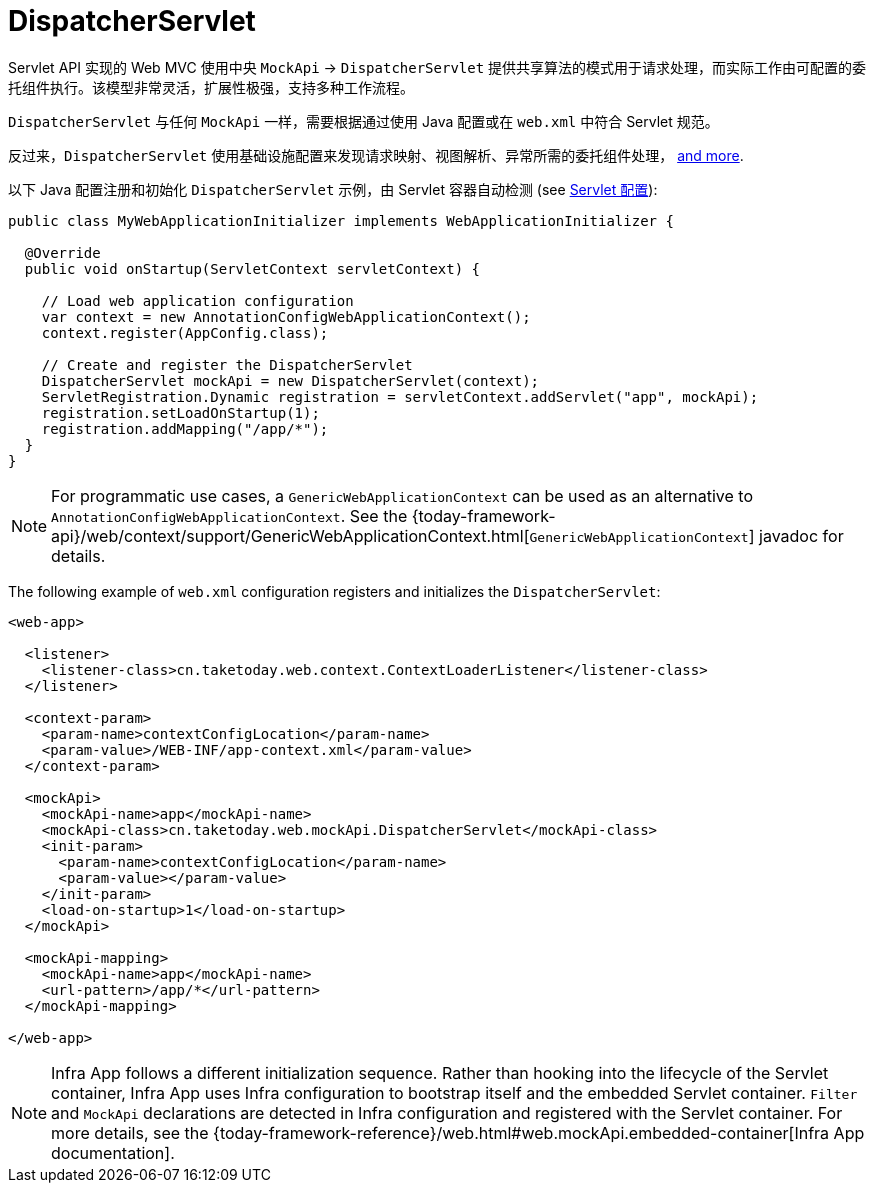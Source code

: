 [[mvc-mockApi]]
= DispatcherServlet

Servlet API 实现的 Web MVC 使用中央 `MockApi` -> `DispatcherServlet`
提供共享算法的模式用于请求处理，而实际工作由可配置的委托组件执行。该模型非常灵活，扩展性极强，支持多种工作流程。

`DispatcherServlet` 与任何 `MockApi` 一样，需要根据通过使用 Java 配置或在 `web.xml` 中符合 Servlet 规范。

反过来，`DispatcherServlet` 使用基础设施配置来发现请求映射、视图解析、异常所需的委托组件处理，
xref:web/webmvc/mvc-mockApi/special-bean-types.adoc[and more].

以下 Java 配置注册和初始化 `DispatcherServlet` 示例，由 Servlet 容器自动检测
(see xref:web/webmvc/mvc-mockApi/container-config.adoc[Servlet 配置]):

[source,java,indent=0,subs="verbatim,quotes",role="primary"]
----
public class MyWebApplicationInitializer implements WebApplicationInitializer {

  @Override
  public void onStartup(ServletContext servletContext) {

    // Load web application configuration
    var context = new AnnotationConfigWebApplicationContext();
    context.register(AppConfig.class);

    // Create and register the DispatcherServlet
    DispatcherServlet mockApi = new DispatcherServlet(context);
    ServletRegistration.Dynamic registration = servletContext.addServlet("app", mockApi);
    registration.setLoadOnStartup(1);
    registration.addMapping("/app/*");
  }
}
----

NOTE: For programmatic use cases, a `GenericWebApplicationContext` can be used as an
alternative to `AnnotationConfigWebApplicationContext`. See the
{today-framework-api}/web/context/support/GenericWebApplicationContext.html[`GenericWebApplicationContext`]
javadoc for details.

The following example of `web.xml` configuration registers and initializes the `DispatcherServlet`:

[source,xml,indent=0,subs="verbatim,quotes"]
----
<web-app>

  <listener>
    <listener-class>cn.taketoday.web.context.ContextLoaderListener</listener-class>
  </listener>

  <context-param>
    <param-name>contextConfigLocation</param-name>
    <param-value>/WEB-INF/app-context.xml</param-value>
  </context-param>

  <mockApi>
    <mockApi-name>app</mockApi-name>
    <mockApi-class>cn.taketoday.web.mockApi.DispatcherServlet</mockApi-class>
    <init-param>
      <param-name>contextConfigLocation</param-name>
      <param-value></param-value>
    </init-param>
    <load-on-startup>1</load-on-startup>
  </mockApi>

  <mockApi-mapping>
    <mockApi-name>app</mockApi-name>
    <url-pattern>/app/*</url-pattern>
  </mockApi-mapping>

</web-app>
----

NOTE: Infra App follows a different initialization sequence. Rather than hooking into
the lifecycle of the Servlet container, Infra App uses Infra configuration to
bootstrap itself and the embedded Servlet container. `Filter` and `MockApi` declarations
are detected in Infra configuration and registered with the Servlet container.
For more details, see the
{today-framework-reference}/web.html#web.mockApi.embedded-container[Infra App documentation].



